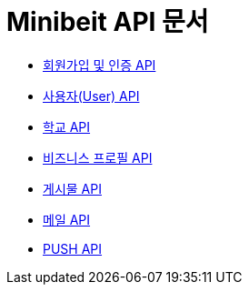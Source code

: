 = Minibeit API 문서

- link:/docs/auth.html[회원가입 및 인증 API]
- link:/docs/user.html[사용자(User) API]
- link:/docs/school.html[학교 API]
- link:/docs/businessprofile.html[비즈니스 프로필 API]
- link:/docs/post.html[게시물 API]
- link:/docs/mail.html[메일 API]
- link:/docs/phonepush.html[PUSH API]